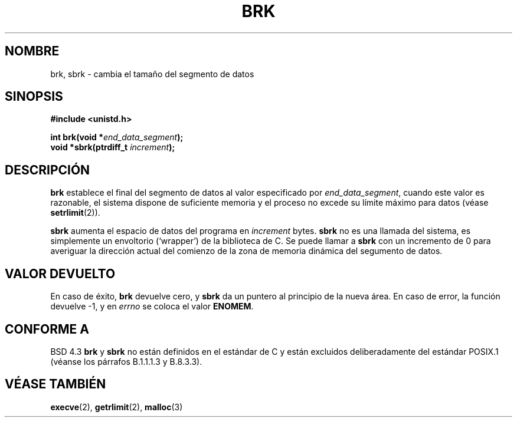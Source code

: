 .\" Hey Emacs! This file is -*- nroff -*- source.
.\"
.\" Copyright (c) 1993 Michael Haardt
.\" (michael@moria.de),
.\" Fri Apr  2 11:32:09 MET DST 1993
.\"
.\" This is free documentation; you can redistribute it and/or
.\" modify it under the terms of the GNU General Public License as
.\" published by the Free Software Foundation; either version 2 of
.\" the License, or (at your option) any later version.
.\"
.\" The GNU General Public License's references to "object code"
.\" and "executables" are to be interpreted as the output of any
.\" document formatting or typesetting system, including
.\" intermediate and printed output.
.\"
.\" This manual is distributed in the hope that it will be useful,
.\" but WITHOUT ANY WARRANTY; without even the implied warranty of
.\" MERCHANTABILITY or FITNESS FOR A PARTICULAR PURPOSE.  See the
.\" GNU General Public License for more details.
.\"
.\" You should have received a copy of the GNU General Public
.\" License along with this manual; if not, write to the Free
.\" Software Foundation, Inc., 59 Temple Place, Suite 330, Boston, MA 02111,
.\" USA.
.\"
.\" Modified Wed Jul 21 19:52:58 1993 by Rik Faith (faith@cs.unc.edu)
.\" Modified Sun Aug 21 17:40:38 1994 by Rik Faith (faith@cs.unc.edu)
.\" Translated 15 Dec 1995 Miguel A. Sepulveda (miguel@typhoon.harvard.edu)
.\" Modified 30 Jun 1996 Miguel A. Sepulveda (angel@vivaldi.princeton.edu)
.\" Translation revised Tue 26 May 1998 by Gerrado Aburruzaga García
.\" <gerardo@cica.es> 
.\" Revisado por Miguel Pérez Ibars <mpi79470@alu.um.es> el 17-septiembre-2004
.\"
.TH BRK 2 "30 junio 1996" "Linux 0.99.11" "Manual del Programador de Linux"
.SH NOMBRE
brk, sbrk \- cambia el tamaño del segmento de datos
.SH SINOPSIS
.B #include <unistd.h>
.sp
.BI "int brk(void *" end_data_segment );
.br
.BI "void *sbrk(ptrdiff_t " increment );
.SH DESCRIPCIÓN
.B brk
establece el final del segmento de datos al valor especificado por
.IR end_data_segment ,
cuando este valor es razonable, el sistema dispone de suficiente memoria
y el proceso no excede su límite máximo para datos (véase
.BR setrlimit (2)).
.\".sp

.B sbrk 
aumenta el espacio de datos del programa en
.I increment
bytes.
.B sbrk
no es una llamada del sistema, es simplemente un envoltorio (`wrapper')
de la biblioteca de C.
Se puede llamar a
.B sbrk
con un incremento de 0 para averiguar la dirección actual del comienzo
de la zona de memoria dinámica del segumento de datos.
.SH "VALOR DEVUELTO"
En caso de éxito,
.B brk
devuelve cero, y    
.B sbrk
da un puntero al principio de la nueva área. En caso de error, la función
devuelve \-1, y en
.I errno
se coloca el valor
.BR ENOMEM .
.SH "CONFORME A"
BSD 4.3
.BR brk " y " sbrk
no están definidos en el estándar de C y están excluidos deliberadamente del
estándar POSIX.1 (véanse los párrafos B.1.1.1.3 y B.8.3.3).
.SH "VÉASE TAMBIÉN"
.BR execve (2),
.BR getrlimit (2),
.BR malloc (3)
